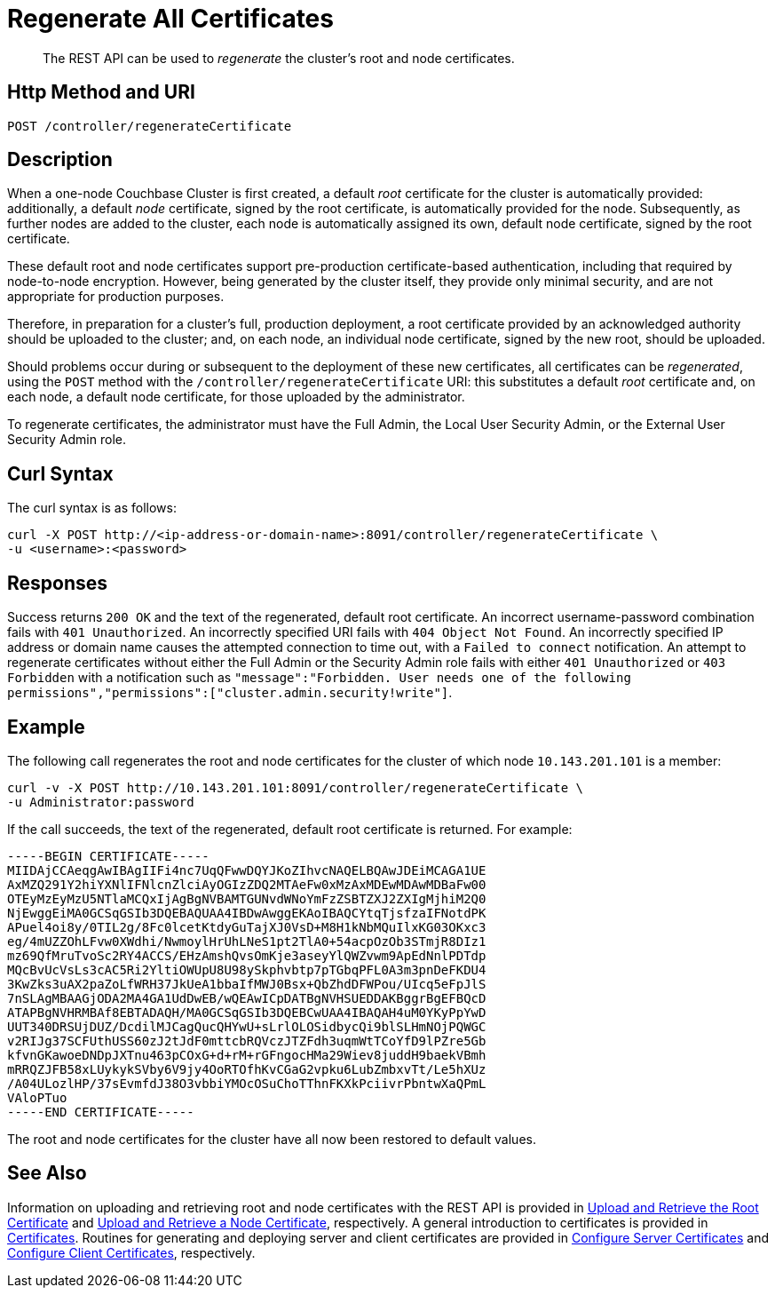 = Regenerate All Certificates
:description: pass:q[The REST API can be used to _regenerate_ the cluster's root and node certificates.]
:page-topic-type: reference

[abstract]
{description}

[#http-method-and-uri]
== Http Method and URI

----
POST /controller/regenerateCertificate
----

[#description]
== Description

When a one-node Couchbase Cluster is first created, a default _root_ certificate for the cluster is automatically provided: additionally, a default _node_ certificate, signed by the root certificate, is automatically provided for the node.
Subsequently, as further nodes are added to the cluster, each node is automatically assigned its own, default node certificate, signed by the root certificate.

These default root and node certificates support pre-production certificate-based authentication, including that required by node-to-node encryption.
However, being generated by the cluster itself, they provide only minimal security, and are not appropriate for production purposes.

Therefore, in preparation for a cluster's full, production deployment, a root certificate provided by an acknowledged authority should be uploaded to the cluster; and, on each node, an individual node certificate, signed by the new root, should be uploaded.

Should problems occur during or subsequent to the deployment of these new certificates, all certificates can be _regenerated_, using the `POST` method with the `/controller/regenerateCertificate` URI: this substitutes a default _root_ certificate and, on each node, a default node certificate, for those uploaded by the administrator.

To regenerate certificates, the administrator must have the Full Admin, the Local User Security Admin, or the External User Security Admin role.

[#curl-syntax]
== Curl Syntax

The curl syntax is as follows:

----
curl -X POST http://<ip-address-or-domain-name>:8091/controller/regenerateCertificate \
-u <username>:<password>
----

[#responses]
== Responses

Success returns `200 OK` and the text of the regenerated, default root certificate.
An incorrect username-password combination fails with `401 Unauthorized`.
An incorrectly specified URI fails with `404 Object Not Found`.
An incorrectly specified IP address or domain name causes the attempted connection to time out, with a `Failed to connect` notification.
An attempt to regenerate certificates without either the Full Admin or the Security Admin role fails with either `401 Unauthorized` or `403 Forbidden` with a notification such as `"message":"Forbidden. User needs one of the following permissions","permissions":["cluster.admin.security!write"]`.

[#example]
== Example

The following call regenerates the root and node certificates for the cluster of which node `10.143.201.101` is a member:

----
curl -v -X POST http://10.143.201.101:8091/controller/regenerateCertificate \
-u Administrator:password
----

If the call succeeds, the text of the regenerated, default root certificate is returned.
For example:

----
-----BEGIN CERTIFICATE-----
MIIDAjCCAeqgAwIBAgIIFi4nc7UqQFwwDQYJKoZIhvcNAQELBQAwJDEiMCAGA1UE
AxMZQ291Y2hiYXNlIFNlcnZlciAyOGIzZDQ2MTAeFw0xMzAxMDEwMDAwMDBaFw00
OTEyMzEyMzU5NTlaMCQxIjAgBgNVBAMTGUNvdWNoYmFzZSBTZXJ2ZXIgMjhiM2Q0
NjEwggEiMA0GCSqGSIb3DQEBAQUAA4IBDwAwggEKAoIBAQCYtqTjsfzaIFNotdPK
APuel4oi8y/0TIL2g/8Fc0lcetKtdyGuTajXJ0VsD+M8H1kNbMQuIlxKG03OKxc3
eg/4mUZZOhLFvw0XWdhi/NwmoylHrUhLNeS1pt2TlA0+54acpOzOb3STmjR8DIz1
mz69QfMruTvoSc2RY4ACCS/EHzAmshQvsOmKje3aseyYlQWZvwm9ApEdNnlPDTdp
MQcBvUcVsLs3cAC5Ri2YltiOWUpU8U98ySkphvbtp7pTGbqPFL0A3m3pnDeFKDU4
3KwZks3uAX2paZoLfWRH37JkUeA1bbaIfMWJ0Bsx+QbZhdDFWPou/UIcq5eFpJlS
7nSLAgMBAAGjODA2MA4GA1UdDwEB/wQEAwICpDATBgNVHSUEDDAKBggrBgEFBQcD
ATAPBgNVHRMBAf8EBTADAQH/MA0GCSqGSIb3DQEBCwUAA4IBAQAH4uM0YKyPpYwD
UUT340DRSUjDUZ/DcdilMJCagQucQHYwU+sLrlOLOSidbycQi9blSLHmNOjPQWGC
v2RIJg37SCFUthUSS60zJ2tJdF0mttcbRQVczJTZFdh3uqmWtTCoYfD9lPZre5Gb
kfvnGKawoeDNDpJXTnu463pCOxG+d+rM+rGFngocHMa29Wiev8juddH9baekVBmh
mRRQZJFB58xLUykykSVby6V9jy4OoRTOfhKvCGaG2vpku6LubZmbxvTt/Le5hXUz
/A04ULozlHP/37sEvmfdJ38O3vbbiYMOcOSuChoTThnFKXkPciivrPbntwXaQPmL
VAloPTuo
-----END CERTIFICATE-----
----

The root and node certificates for the cluster have all now been restored to default values.

[#see-also]
== See Also

Information on uploading and retrieving root and node certificates with the REST API is provided in xref:rest-api:upload-retrieve-root-cert.adoc[Upload and Retrieve the Root Certificate] and xref:rest-api:upload-retrieve-node-cert.adoc[Upload and Retrieve a Node Certificate], respectively.
A general introduction to certificates is provided in xref:learn:security/certificates.adoc[Certificates].
Routines for generating and deploying server and client certificates are provided in xref:manage:manage-security/configure-server-certificates.adoc[Configure Server Certificates] and xref:manage:manage-security/configure-client-certificates.adoc[Configure Client Certificates], respectively.
